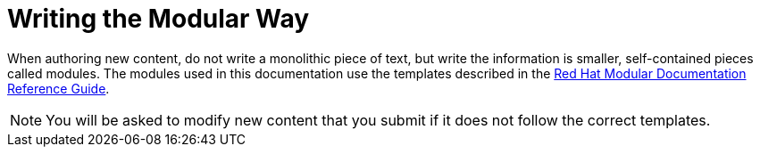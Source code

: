 
[#writing-the-modular-way]
= Writing the Modular Way

When authoring new content, do not write a monolithic piece of text, but write the information is smaller, self-contained pieces called modules.
The modules used in this documentation use the templates described in the link:https://htmlpreview.github.io/?https://github.com/redhat-documentation/modular-docs/blob/Module-Reuse-Edits/modular-docs-manual/modular-docs-manual.html[Red Hat Modular Documentation Reference Guide].

NOTE: You will be asked to modify new content that you submit if it does not follow the correct templates.

